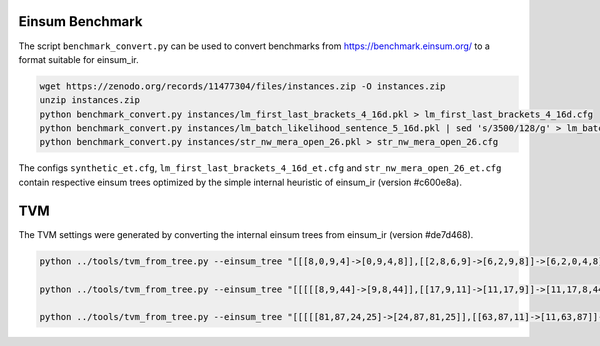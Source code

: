 Einsum Benchmark
----------------
The script ``benchmark_convert.py`` can be used to convert benchmarks from https://benchmark.einsum.org/ to a format suitable for einsum_ir.

.. code-block:: bash

   wget https://zenodo.org/records/11477304/files/instances.zip -O instances.zip
   unzip instances.zip
   python benchmark_convert.py instances/lm_first_last_brackets_4_16d.pkl > lm_first_last_brackets_4_16d.cfg
   python benchmark_convert.py instances/lm_batch_likelihood_sentence_5_16d.pkl | sed 's/3500/128/g' > lm_batch_likelihood_sentence_5_16d_batch128.cfg
   python benchmark_convert.py instances/str_nw_mera_open_26.pkl > str_nw_mera_open_26.cfg

The configs ``synthetic_et.cfg``, ``lm_first_last_brackets_4_16d_et.cfg`` and ``str_nw_mera_open_26_et.cfg`` contain respective einsum trees optimized by the simple internal heuristic of einsum_ir (version #c600e8a).

TVM
---
The TVM settings were generated by converting the internal einsum trees from einsum_ir (version #de7d468).

.. code-block:: bash

   python ../tools/tvm_from_tree.py --einsum_tree "[[[8,0,9,4]->[0,9,4,8]],[[2,8,6,9]->[6,2,9,8]]->[6,2,0,4,8]],[[[[3,2,1,0]->[3,1,2,0]],[[1,5]->[5,1]]->[5,3,2,0]],[[3,7]->[7,3]]->[7,5,2,0]]->[7,6,5,4,8]" --dim_sizes "24,48,12,56,32,64,8,84,8,72" > synthetic_tvm.py

   python ../tools/tvm_from_tree.py --einsum_tree "[[[[[8,9,44]->[9,8,44]],[[17,9,11]->[11,17,9]]->[11,17,8,44]],[7,8]->[11,17,7,44]],[[6,7,43]->[6,43,7]]->[11,6,17,43,44]],[[[[[[[[15,17,31]->[15,31,17]],[[30,31,32,33]->[32,30,33,31]]->[32,30,15,33,17]],[[[[[13,15,19]->[19,13,15]],[[[12,13],[[12,14,18]->[14,18,12]]->[14,18,13]],[[18,19,20,21]->[20,21,19,18]]->[14,20,21,19,13]]->[14,20,21,15]],[[21,27,30]->[27,30,21]]->[14,20,27,30,15]],[[[26,27,28,29]->[28,29,26,27]],[[20,23,26]->[23,20,26]]->[23,28,29,20,27]]->[14,23,28,29,30,15]]->[14,23,28,29,32,33,17]],[[[29,32,1,2]->[1,2,29,32]],[[2,3,41]->[41,3,2]]->[41,1,3,29,32]]->[41,14,23,1,28,3,33,17]],[[33,3,4]->[4,3,33]]->[41,14,23,1,28,4,17]],[[[[[25,28,37,0]->[25,37,0,28]],[[0,1,40]->[40,1,0]]->[40,25,37,1,28]],[[36,37,39]->[39,36,37]]->[39,40,36,25,1,28]],[[[[[[22,23,24,25]->[23,22,24,25]],[[24,35,36]->[35,36,24]]->[23,35,22,36,25]],[14,16,22]->[14,23,35,16,36,25]],[[16,34,10]->[10,34,16]]->[10,14,23,35,34,36,25]],[[34,35,38]->[38,35,34]]->[10,38,14,23,36,25]]->[10,38,14,23,39,40,1,28]]->[10,38,39,40,41,4,17]],[[[4,5,42]->[42,5,4]],[[5,6]->[6,5]]->[42,6,4]]->[10,38,39,40,41,42,6,17]]->[10,11,38,39,40,41,42,43,44]" --dim_sizes "56,7,48,4,11,20,5,6,25,79,3,3,13,9,5,27,17,10,46,7,15,25,19,6,68,22,26,24,22,7,9,68,8,6,17,5,7,11,9,9,9,9,9,9,9" > str_nw_mera_open_26_tvm.py

   python ../tools/tvm_from_tree.py --einsum_tree "[[[[[81,87,24,25]->[24,87,81,25]],[[63,87,11]->[11,63,87]]->[11,24,63,81,25]],[[[[[70,75,81],[[77,65,53,70]->[65,77,53,70]]->[65,77,53,75,81]],[[[61,75,22,23]->[22,23,61,75]],[[53,83,61]->[83,53,61]]->[22,23,83,53,75]]->[65,22,23,77,83,81]],[[[[[[66,83,20,21]->[20,21,66,83]],[[5,6,20,21]->[6,5,20,21]]->[6,5,66,83]],[[[54,60,66],[[[[82,76,52,54]->[52,76,82,54]],[[59,76,77]->[77,59,76]]->[77,52,59,82,54]],[[[85,57,82]->[57,85,82]],[[[64,78,85,59]->[64,78,59,85]],[[[79,78,86]->[86,79,78]],[[80,79],[[80,58,64]->[58,64,80]]->[58,64,79]]->[86,58,64,78]]->[86,58,59,85]]->[86,57,58,59,82]]->[86,77,52,57,58,54]]->[86,77,52,57,58,60,66]],[[[[[[71,60,18,19]->[18,19,71,60]],[3,4,18,19]->[3,4,71,60]],[[45,4,5]->[5,45,4]]->[5,3,45,71,60]],[52,84,71]->[52,5,3,45,84,60]],[[[[[[74,84,16,17]->[74,16,17,84]],[1,2,16,17]->[1,74,2,84]],[[[[[[[[72,56,74]->[56,72,74]],[[67,57,62,72]->[57,67,62,72]]->[57,67,56,62,74]],[[[62,69,73]->[69,73,62]],[[73,56,14,15]->[14,15,56,73]]->[14,15,69,56,62]]->[57,14,15,67,69,74]],[[[68,69,12,13]->[12,13,68,69]],[[[55,48,68]->[48,55,68]],[[58,55,67]->[58,67,55]]->[58,48,67,68]]->[58,12,13,48,67,69]]->[57,58,14,15,12,13,48,74]],[[[34,48,49]->[34,49,48]],[[49,50,12,13]->[50,12,13,49]]->[34,50,12,13,48]]->[57,58,34,14,15,50,74]],[[[42,50,51]->[42,51,50]],[[51,0,14,15]->[0,14,15,51]]->[0,14,42,15,50]]->[57,58,0,34,42,74]],[[[[35,36,42,43]->[36,43,35,42]],[[43,0,1]->[0,1,43]]->[36,0,1,35,42]],[28,34,35]->[28,36,0,1,34,42]]->[57,58,28,36,1,74]]->[57,58,28,36,2,84]],[[44,2,3]->[3,44,2]]->[57,3,58,28,36,44,84]],[[[[37,38,44,45]->[45,38,37,44]],[[33,38,39]->[39,33,38]]->[39,45,33,37,44]],[[[32,36,37]->[36,32,37]],[[[29,30,32,33]->[29,30,33,32]],[[[[27,30,31]->[31,27,30]],[26,27]->[31,26,30]],[[26,28,29]->[28,29,26]]->[31,28,29,30]]->[31,28,33,32]]->[31,28,36,33,37]]->[31,39,28,45,36,44]]->[31,39,57,3,58,45,84]]->[31,39,52,57,5,58,60]]->[86,31,39,77,5,66]]->[86,6,31,39,77,83]],[[[[39,40,46,47]->[47,46,40,39]],[[46,6,7]->[7,6,46]]->[7,6,47,40,39]],[[31,40,41]->[41,31,40]]->[41,7,6,47,31,39]]->[41,86,7,47,77,83]],[[[47,8,9]->[9,8,47]],[[7,8,22,23]->[22,23,7,8]]->[9,22,23,7,47]]->[9,41,22,23,86,77,83]]->[9,41,65,86,81]],[[86,65,63]->[63,65,86]]->[9,41,63,81]]->[11,24,9,41,25]],[[9,10,24,25]->[10,24,9,25]]->[11,10,41,25]],[[41,10,11]->[11,10,41]]->[11,25]" --dim_sizes "16,16,16,16,16,16,16,16,16,16,16,7,7,7,7,7,7,7,7,7,7,7,7,7,7,7,16,16,16,16,16,16,16,16,16,16,16,16,16,16,16,16,16,16,16,16,16,16,7,16,16,16,16,16,16,16,16,16,16,16,16,16,16,16,16,16,16,16,16,16,16,16,16,16,16,16,16,16,16,16,16,16,16,16,16,16,16,16" > lm_first_last_brackets_4_16d_tvm.py